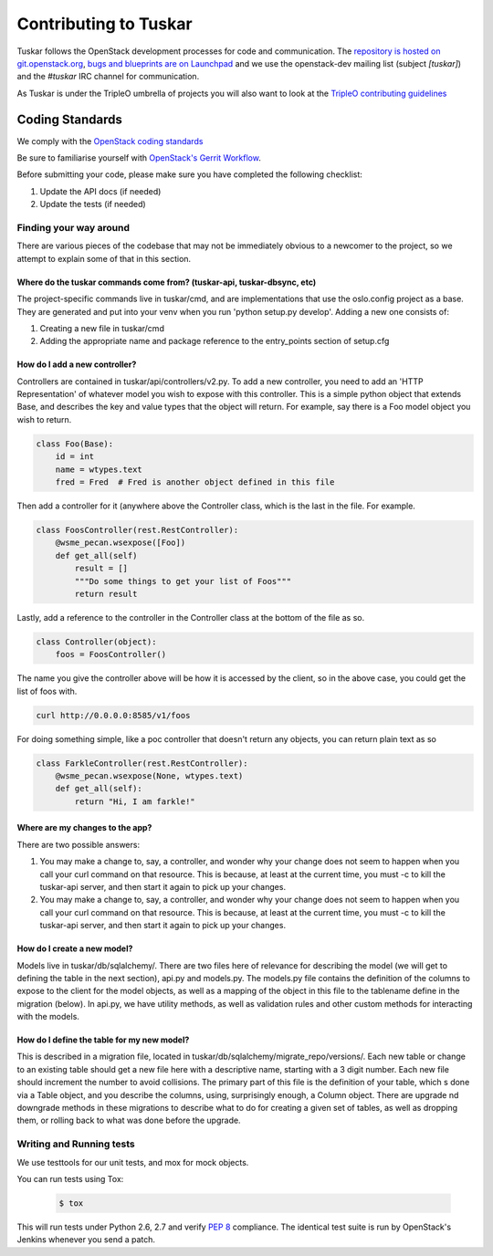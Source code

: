 ======================
Contributing to Tuskar
======================

Tuskar follows the OpenStack development processes for code and
communication. The `repository is hosted on git.openstack.org
<http://git.openstack.org/cgit/openstack/tuskar>`_, `bugs and
blueprints are on Launchpad <https://launchpad.net/tuskar>`_ and
we use the openstack-dev mailing list (subject `[tuskar]`) and
the `#tuskar` IRC channel for communication.

As Tuskar is under the TripleO umbrella of projects you will also
want to look at the `TripleO contributing guidelines
<http://docs.openstack.org/developer/tripleo-
incubator/CONTRIBUTING.html>`_


Coding Standards
----------------

We comply with the `OpenStack coding standards
<http://docs.openstack.org/developer/hacking/>`_

Be sure to familiarise yourself with `OpenStack's Gerrit Workflow
<https://wiki.openstack.org/wiki/Gerrit_Workflow>`_.

Before submitting your code, please make sure you have completed
the following checklist:

#. Update the API docs (if needed)
#. Update the tests (if needed)


Finding your way around
~~~~~~~~~~~~~~~~~~~~~~~

There are various pieces of the codebase that may not be
immediately obvious to a newcomer to the project, so we attempt
to explain some of that in this section.

Where do the tuskar commands come from? (tuskar-api, tuskar-dbsync, etc)
^^^^^^^^^^^^^^^^^^^^^^^^^^^^^^^^^^^^^^^^^^^^^^^^^^^^^^^^^^^^^^^^^^^^^^^^

The project-specific commands live in tuskar/cmd, and are
implementations that use the oslo.config project as a base. They
are generated and put into your venv when you run 'python
setup.py develop'.  Adding a new one consists of:

#. Creating a new file in tuskar/cmd
#. Adding the appropriate name and package reference to the
   entry\_points section of setup.cfg

How do I add a new controller?
^^^^^^^^^^^^^^^^^^^^^^^^^^^^^^

Controllers are contained in tuskar/api/controllers/v2.py. To add
a new controller, you need to add an 'HTTP Representation' of
whatever model you wish to expose with this controller. This is a
simple python object that extends Base, and describes the key and
value types that the object will return. For example, say there
is a Foo model object you wish to return.

.. code-block:: python

    class Foo(Base):
        id = int
        name = wtypes.text
        fred = Fred  # Fred is another object defined in this file

Then add a controller for it (anywhere above the Controller class,
which is the last in the file. For example.

.. code-block:: python

    class FoosController(rest.RestController):
        @wsme_pecan.wsexpose([Foo])
        def get_all(self)
            result = []
            """Do some things to get your list of Foos"""
            return result

Lastly, add a reference to the controller in the Controller class at
the bottom of the file as so.

.. code-block:: python

    class Controller(object):
        foos = FoosController()

The name you give the controller above will be how it is accessed by
the client, so in the above case, you could get the list of foos
with.

.. code-block:: bash

    curl http://0.0.0.0:8585/v1/foos

For doing something simple, like a poc controller that doesn't
return any objects, you can return plain text as so

.. code-block:: python

    class FarkleController(rest.RestController):
        @wsme_pecan.wsexpose(None, wtypes.text)
        def get_all(self):
            return "Hi, I am farkle!"

Where are my changes to the app?
^^^^^^^^^^^^^^^^^^^^^^^^^^^^^^^^

There are two possible answers:

#. You may make a change to, say, a controller, and wonder why
   your change does not seem to happen when you call your curl
   command on that resource. This is because, at least at the
   current time, you must -c to kill the tuskar-api server, and
   then start it again to pick up your changes.
#. You may make a change to, say, a controller, and wonder why
   your change does not seem to happen when you call your curl
   command on that resource. This is because, at least at the
   current time, you must -c to kill the tuskar-api server, and
   then start it again to pick up your changes.

How do I create a new model?
^^^^^^^^^^^^^^^^^^^^^^^^^^^^

Models live in tuskar/db/sqlalchemy/. There are two files here of
relevance for describing the model (we will get to defining the
table in the next section), api.py and models.py. The models.py
file contains the definition of the columns to expose to the
client for the model objects, as well as a mapping of the object
in this file to the tablename define in the migration (below). In
api.py, we have utility methods, as well as validation rules and
other custom methods for interacting with the models.

How do I define the table for my new model?
^^^^^^^^^^^^^^^^^^^^^^^^^^^^^^^^^^^^^^^^^^^

This is described in a migration file, located in
tuskar/db/sqlalchemy/migrate\_repo/versions/. Each new table or
change to an existing table should get a new file here with a
descriptive name, starting with a 3 digit number. Each new file
should increment the number to avoid collisions. The primary part of
this file is the definition of your table, which s done via a Table
object, and you describe the columns, using, surprisingly enough, a
Column object. There are upgrade nd downgrade methods in these
migrations to describe what to do for creating a given set of
tables, as well as dropping them, or rolling back to what was done
before the upgrade.

Writing and Running tests
~~~~~~~~~~~~~~~~~~~~~~~~~

We use testtools for our unit tests, and mox for mock objects.

You can run tests using Tox:

  .. code-block:: bash

    $ tox

This will run tests under Python 2.6, 2.7 and verify `PEP 8
<http://www.python.org/dev/peps/pep-0008/>`_ compliance. The identical test
suite is run by OpenStack's Jenkins whenever you send a patch.
